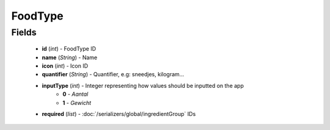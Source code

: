 FoodType
========

Fields
------
    - **id** (*int*) - FoodType ID
    - **name** (*String*) - Name
    - **icon** (*int*) - Icon ID
    - **quantifier** (*String*) - Quantifier, e.g: sneedjes, kilogram...
    - **inputType** (*int*) - Integer representing how values should be inputted on the app
        + **0** - *Aantal*
        + **1** - *Gewicht*
    - **required** (*list*) - :doc:`/serializers/global/ingredientGroup` IDs
